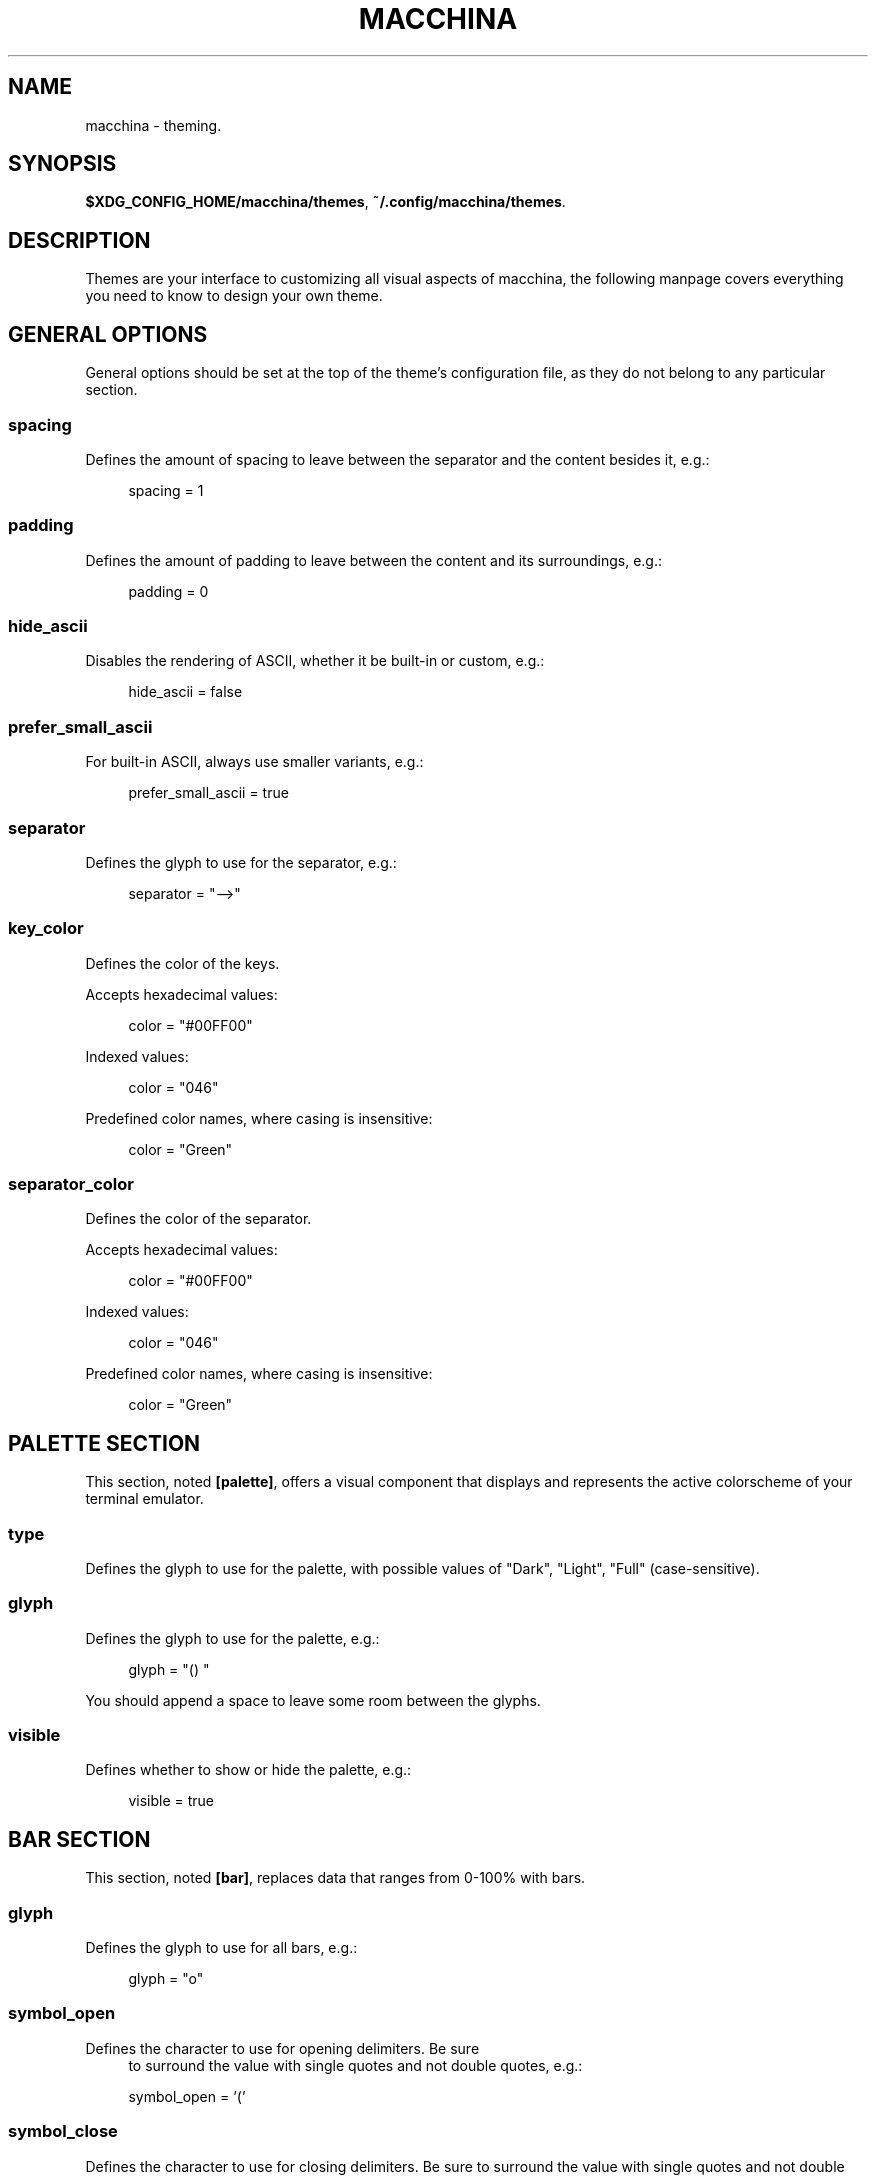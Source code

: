 .\" Generated by scdoc 1.11.2
.\" Complete documentation for this program is not available as a GNU info page
.ie \n(.g .ds Aq \(aq
.el       .ds Aq '
.nh
.ad l
.\" Begin generated content:
.TH "MACCHINA" "7" "2022-04-02"
.P
.SH NAME
macchina - theming.\&
.P
.SH SYNOPSIS
\fB$XDG_CONFIG_HOME/macchina/themes\fR, \fB~/.\&config/macchina/themes\fR.\&
.P
.SH DESCRIPTION
Themes are your interface to customizing all visual aspects of macchina, the
following manpage covers everything you need to know to design your own theme.\&
.P
.SH GENERAL OPTIONS
General options should be set at the top of the theme'\&s configuration file, as
they do not belong to any particular section.\&
.P
.SS spacing
Defines the amount of spacing to leave between
the separator and the content besides it, e.\&g.\&:
.RS 4
.P
spacing = 1
.P
.RE
.SS padding
Defines the amount of padding to leave between
the content and its surroundings, e.\&g.\&:
.RS 4
.P
padding = 0
.P
.RE
.SS hide_ascii
Disables the rendering of ASCII, whether it be
built-in or custom, e.\&g.\&:
.RS 4
.P
hide_ascii = false
.P
.RE
.SS prefer_small_ascii
For built-in ASCII, always use smaller variants, e.\&g.\&:
.RS 4
.P
prefer_small_ascii = true
.P
.RE
.SS separator
Defines the glyph to use for the separator, e.\&g.\&:
.RS 4
.P
separator = "-->"
.P
.RE
.SS key_color
Defines the color of the keys.\&
.P
Accepts hexadecimal values:
.P
.RS 4
color = "#00FF00"
.P
.RE
Indexed values:
.P
.RS 4
color = "046"
.P
.RE
Predefined color names, where casing is insensitive:
.P
.RS 4
color = "Green"
.P
.RE
.SS separator_color
Defines the color of the separator.\&
.RS 4
.P
.RE
Accepts hexadecimal values:
.P
.RS 4
color = "#00FF00"
.P
.RE
Indexed values:
.P
.RS 4
color = "046"
.P
.RE
Predefined color names, where casing is insensitive:
.P
.RS 4
color = "Green"
.P
.RE
.SH PALETTE SECTION
This section, noted \fB[palette]\fR, offers a visual component that displays and
represents the active colorscheme of your terminal emulator.\&
.P
.SS type
Defines the glyph to use for the palette, with possible values of "Dark",
"Light", "Full" (case-sensitive).\&
.P
.SS glyph
Defines the glyph to use for the palette, e.\&g.\&:
.P
.RS 4
glyph = "() "
.P
.RE
You should append a space to leave some room between the glyphs.\&
.P
.SS visible
Defines whether to show or hide the palette, e.\&g.\&:
.RS 4
.P
visible = true
.P
.RE
.SH BAR SECTION
.P
This section, noted \fB[bar]\fR, replaces data that ranges from 0-100% with bars.\&
.P
.SS glyph
Defines the glyph to use for all bars, e.\&g.\&:
.RS 4
.P
glyph = "o"
.P
.RE
.SS symbol_open
Defines the character to use for opening delimiters.\& Be sure
.RS 4
to surround the value with single quotes and not double quotes, e.\&g.\&:
.P
symbol_open = '\&('\&
.P
.RE
.SS symbol_close
Defines the character to use for closing delimiters.\& Be sure
to surround the value with single quotes and not double quotes, e.\&g.\&:
.P
.RS 4
symbol_close = '\&)'\&
.P
.RE
.SS visible
Defines whether to show or hide the bars, e.\&g.\&:
.P
.RS 4
visible = true
.P
.RE
.SS hide_delimiters
Defines whether to show or hide the bars delimiters, i.\&e.\&
the characters that surround the bars themselves, e.\&g.\&:
.P
.RS 4
hide_delimiters = false
.P
.RE
.SH BOX SECTION
.P
The section, noted \fB[box]\fR, offers a box component which is rendered to surround
your system information.\&
.P
.SS title
Defines the title of the box, e.\&g.\&:
.P
.RS 4
title = "Hydrogen"
.P
.RE
.SS border
Defines the type of border to use for the box, with possible values of "plain",
"thick", "rounded" or "double".\&
.P
.SS visible
Defines whether to show or hide the box, e.\&g.\&:
.P
.RS 4
visible = true
.P
.RE
.SH BOX.INNER_MARGIN SECTION
.P
.SS x 
Defines the horizontal margin to leave between
the content and the box, e.\&g.\&:
.RS 4
.P
x = 2
.P
.RE
.SS y
Defines the vertical margin to leave between the content and the box, e.\&g.\&:
.RS 4
.P
y = 1
.P
.RE
.SH CUSTOM_ASCII SECTION
This section, noted \fB[custom_ascii]\fR, allows you to specify your own ASCII art.\&
ANSI escape sequences are supported.\&
.P
.SS color
Defines the color of the ASCII.\&
.RS 4
.P
.RE
Accepts hexadecimal values:
.P
.RS 4
color = "#00FF00"
.P
.RE
Indexed values:
.P
.RS 4
color = "046"
.P
.RE
Predefined color names (case-insensitive):
.P
.RS 4
color = "Green"
.P
.RE
.SS path
Defines the path to a file on your filesystem
which contains the ASCII art you want to display, e.\&g.\&:
.RS 4
.P
path = "~/ascii/arch_linux"
.P
.RE
.SH RANDOMIZE SECTION
This section, noted \fB[randomize]\fR, is used to randomize color selection.\&
.P
.SS key_color
Defines whether to randomize the color of the keys, e.\&g.\&:
.P
.RS 4
key_color = true
.P
.RE
.SS separator_color
Defines whether to randomize the color of the separator, e.\&g.\&:
.P
.RS 4
separator_color = true
.P
.RE
.SS pool
Defines the pool of colors from which to pick a random color, with possible
values of "hexadecimal", "indexed" or "base" (case-insensitive).\&
.RS 4
.P
.RE
.RS 4
.ie n \{\
\h'-04'\(bu\h'+03'\c
.\}
.el \{\
.IP \(bu 4
.\}
If "hexadecimal" is specified, you'\&ll get a random color ranging

.RE
from #000000 to #FFFFFF
.RS 4
.P
.RE
.RS 4
.ie n \{\
\h'-04'\(bu\h'+03'\c
.\}
.el \{\
.IP \(bu 4
.\}
If "indexed" is specified, you'\&ll get a random color ranging from 0 to 255
.RS 4

.RE
.P
.RE
.RS 4
.ie n \{\
\h'-04'\(bu\h'+03'\c
.\}
.el \{\
.IP \(bu 4
.\}
If "base" is specified, you'\&ll see a random color from the following set of

.RE
colors: "black", "white", "red", "green", "blue", "yellow", "magenta" and
"cyan".\&
.P
.SH KEYS SECTION
This section, noted \fB[keys]\fR, allows you to modify the text of each key.\&
.P
For example, the "Processor" readout, which by default shows up as "CPU" in
macchina'\&s output, can be renamed to whatever you like by setting the "cpu"
option.\&
.P
.SS host
Defines the text of the Host readout, e.\&g.\&:
.P
.RS 4
host = "Host"
.P
.RE
.SS kernel
Defines the text of the Kernel readout, e.\&g.\&:
.P
.RS 4
kernel = "Kernel"
.P
.RE
.SS os
Defines the text of the OperatingSystem readout, e.\&g.\&:
.P
.RS 4
os = "OS"
.P
.RE
.SS machine
Defines the text of the Machine readout, e.\&g.\&:
.P
.RS 4
machine= "Machine"
.P
.RE
.SS de
Defines the text of the DesktopEnvironment readout, e.\&g.\&:
.P
.RS 4
de = "DE"
.P
.RE
.SS wm
Defines the text of the WindowManager readout, e.\&g.\&:
.P
.RS 4
wm = "WM"
.P
.RE
.SS distro
Defines the text of the Distribution readout, e.\&g.\&:
.RS 4
.P
distro = "Distro"
.P
.RE
.SS terminal
Defines the text of the Terminal readout, e.\&g.\&:
.P
.RS 4
terminal = "Term"
.P
.RE
.SS shell
Defines the text of the Shell readout, e.\&g.\&:
.P
.RS 4
shell = "Shell"
.P
.RE
.SS packages
Defines the text of the Packages readout, e.\&g.\&:
.P
.RS 4
packages = "Packages"
.P
.RE
.SS uptime
Defines the text of the Uptime readout, e.\&g.\&:
.P
.RS 4
uptime = "Uptime"
.P
.RE
.SS local_ip
Defines the text of the LocalIP readout, e.\&g.\&:
.P
.RS 4
local_ip = "Local IP"
.P
.RE
.SS memory
Defines the text of the Memory readout, e.\&g.\&:
.P
.RS 4
memory = "Memory"
.P
.RE
.SS battery
Defines the text of the Battery readout, e.\&g.\&:
.RS 4
.P
battery = "Battery"
.P
.RE
.SS backlight
Defines the text of the Backlight readout, e.\&g.\&:
.P
.RS 4
backlight = "Brightness"
.P
.RE
.SS resolution
Defines the text of the Resolution readout, e.\&g.\&:
.P
.RS 4
resolution = "Resolution"
.P
.RE
.SS cpu
Defines the text of the Processor readout, e.\&g.\&:
.RS 4
.P
cpu = "CPU"
.P
.RE
.SS cpu_load
Defines the text of the ProcessorLoad readout, e.\&g.\&:
.P
.RS 4
cpu_load = "CPU %"
.P
.RE
.SH SEE ALSO
macchina(1)

